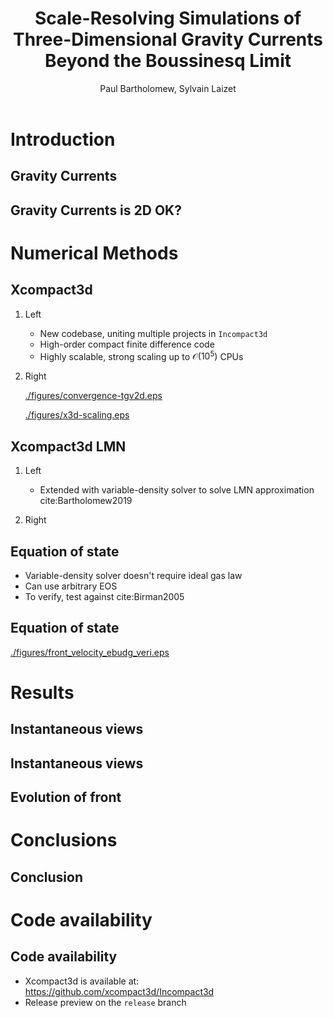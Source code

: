 #+TITLE: Scale-Resolving Simulations of Three-Dimensional Gravity Currents Beyond the Boussinesq Limit
#+AUTHOR: Paul Bartholomew, Sylvain Laizet
# #+DATE: Wednesday 15^{th} May, 2019

#+OPTIONS: toc:t
#+OPTIONS: H:2

#+STARTUP: beamer
#+LATEX_CLASS: beamer

#+LATEX_HEADER: \usecolortheme{Imperial}
#+LATEX_HEADER: \usepackage{booktabs}
#+LATEX_HEADER: \usepackage{caption}
#+LATEX_HEADER: \usepackage{subcaption}
#+LATEX_HEADER: \usepackage{amsfonts}
#+LATEX_HEADER: \usepackage{epstopdf}
#+LATEX_HEADER: \usepackage{multimedia}

# Use UK date format
#+LATEX_HEADER: \usepackage{datetime}
#+LATEX_HEADER: \let\dateUKenglish\relax
#+LATEX_HEADER: \newdateformat{dateUKenglish}{\THEDAY~\monthname[\THEMONTH] \THEYEAR}

# Imperial College Logo, not to be changed!
#+LATEX_HEADER: \institute{\includegraphics[height=0.7cm]{Imperial_1_Pantone_solid.eps}}

# # To repeat TOC at each section
# #+LATEX_HEADER: \AtBeginSection[]{\begin{frame}<beamer>\frametitle{\insertsection}\tableofcontents[currentsection]\end{frame}}

* Introduction

** Gravity Currents

** Gravity Currents is 2D OK?

* Numerical Methods

** Xcompact3d

*** Left
:PROPERTIES:
:BEAMER_COL: 0.5
:END:

- New codebase, uniting multiple projects in \texttt{Incompact3d}
- High-order compact finite difference code
- Highly scalable, strong scaling up to $\mathcal{O}\left(10^5^{}\right)$ CPUs

*** Right
:PROPERTIES:
:BEAMER_COL: 0.5
:END:

#+ATTR_LATEX: :width 0.8\columnwidth
[[./figures/convergence-tgv2d.eps]]

#+ATTR_LATEX: :width 0.8\columnwidth
[[./figures/x3d-scaling.eps]]

** Xcompact3d LMN

*** Left
:PROPERTIES:
:BEAMER_COL: 0.5
:END:

- Extended with variable-density solver to solve LMN approximation cite:Bartholomew2019
\begin{align*}
  \rho \frac{D\boldsymbol{u}}{Dt} &= -\boldsymbol{\nabla} p +
                                    \boldsymbol{\nabla}\cdot\boldsymbol{\tau} + \rho\boldsymbol{g}
  \\
  \frac{D\rho}{Dt} &= -\rho\boldsymbol{\nabla}\cdot\boldsymbol{u}
\end{align*}

*** Right
:PROPERTIES:
:BEAMER_COL: 0.5
:END:

#+ATTR_LATEX: :width 0.75\columnwidth
[[./figures/mixlayer.png]]

** Equation of state
- Variable-density solver doesn't require ideal gas law
- Can use arbitrary EOS
- To verify, test against cite:Birman2005
\begin{align*}
  \rho \left( c \right) &= c \left( \rho_1 - \rho_2 \right) + \rho_2 \\
  \boldsymbol{\nabla}\cdot\boldsymbol{u} &= 0 \\
  \Rightarrow \frac{D\rho}{Dt} &= \frac{1}{ReSc} {\boldsymbol{\nabla}}^2 \rho
\end{align*}

** Equation of state

#+CAPTION: Comparison of front velocities and energy budgets for 2D lock-exchange
[[./figures/front_velocity_ebudg_veri.eps]]

* Results

** Instantaneous views

** Instantaneous views

** Evolution of front

* Conclusions

** Conclusion

* Code availability

** Code availability

- Xcompact3d is available at: https://github.com/xcompact3d/Incompact3d 
- Release preview on the =release= branch
#+begin_export latex
\begin{figure}
  \centering
  \subfloat{\includegraphics[width=0.4\textwidth]{./figures/visu_hill}}
  \subfloat{\includegraphics[width=0.4\textwidth]{./figures/visu_wind11}}
  \subfloat{\includegraphics[width=0.4\textwidth]{./figures/micro_jetYES}}
  \subfloat{\includegraphics[width=0.4\textwidth]{./figures/visu_fractal2}}
\end{figure}
#+end_export

* Backmatter                                                       :noexport:

bibliography:/home/paul/Documents/Postdoc.bib
bibliographystyle:plainnat


